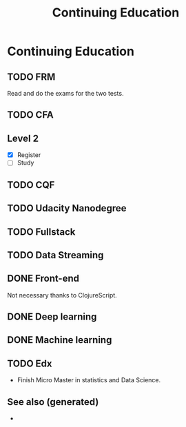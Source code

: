 #+Title: Continuing Education
#+OPTIONS: toc:nil

* Continuing Education

** TODO FRM
  Read and do the exams for the two tests.
** TODO CFA
** Level 2
   - [X] Register
   - [ ] Study
** TODO CQF
** TODO Udacity Nanodegree
** TODO Fullstack
** TODO Data Streaming
** DONE Front-end
   CLOSED: [2020-01-05 So 21:42]
   Not necessary thanks to ClojureScript.
** DONE Deep learning
   CLOSED: [2020-01-05 So 21:42]
** DONE Machine learning
   CLOSED: [2020-01-05 So 21:42]
** TODO Edx
   - Finish Micro Master in statistics and Data Science.


** See also (generated)

   - 

